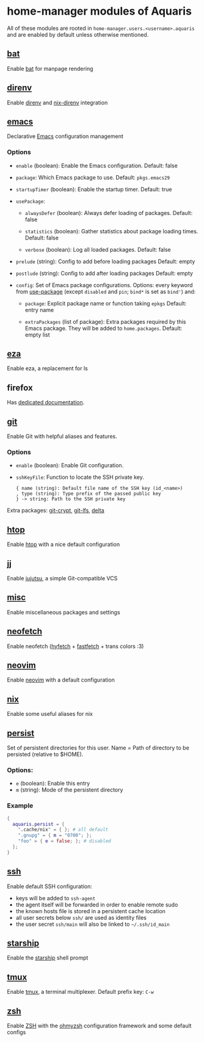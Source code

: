 * home-manager modules of Aquaris
All of these modules are rooted in =home-manager.users.<username>.aquaris=
and are enabled by default unless otherwise mentioned.

** [[file:../../../module/home/bat.nix][bat]]
Enable [[https://github.com/sharkdp/bat][bat]] for manpage rendering

** [[file:../../../module/home/direnv.nix][direnv]]
Enable [[https://github.com/direnv/direnv][direnv]] and [[https://github.com/nix-community/nix-direnv][nix-direnv]] integration

** [[file:../../../module/home/emacs/default.nix][emacs]]
Declarative [[https://www.gnu.org/software/emacs/][Emacs]] configuration management

*** Options
- =enable= (boolean): Enable the Emacs configuration.
  Default: false

- =package=: Which Emacs package to use.
  Default: =pkgs.emacs29=

- =startupTimer= (boolean): Enable the startup timer.
  Default: true

- =usePackage=:
  - =alwaysDefer= (boolean): Always defer loading of packages.
    Default: false

  - =statistics= (boolean): Gather statistics about package loading times.
    Default: false

  - =verbose= (boolean): Log all loaded packages.
    Default: false

- =prelude= (string): Config to add before loading packages
  Default: empty

- =postlude= (string): Config to add after loading packages
  Default: empty

- =config=: Set of Emacs package configurations.
  Options: every keyword from [[https://github.com/jwiegley/use-package][use-package]]
  (except =disabled= and =pin=; =bind*= is set as =bind'=) and:
  - =package=: Explicit package name or function taking =epkgs=
    Default: entry name

  - =extraPackages= (list of package):
    Extra packages required by this Emacs package.
    They will be added to =home.packages=. Default: empty list

** [[file:../../../module/home/eza.nix][eza]]
Enable eza, a replacement for ls

** firefox
Has [[file:firefox.org][dedicated documentation]].

** [[file:../../../module/home/git.nix][git]]
Enable Git with helpful aliases and features.

*** Options
- =enable= (boolean): Enable Git configuration.

- =sshKeyFile=:
  Function to locate the SSH private key.
  #+begin_src text
    { name (string): Default file name of the SSH key (id_<name>)
    , type (string): Type prefix of the passed public key
    } -> string: Path to the SSH private key
  #+end_src

Extra packages: [[https://github.com/AGWA/git-crypt][git-crypt]], [[https://git-lfs.com/][git-lfs]], [[https://github.com/dandavison/delta][delta]]

** [[file:../../../module/home/htop.nix][htop]]
Enable [[https://github.com/htop-dev/htop][htop]] with a nice default configuration

** [[file:../../../module/home/jj/default.nix][jj]]
Enable [[https://github.com/martinvonz/jj][jujutsu]], a simple Git-compatible VCS

** [[file:../../../module/home/misc.nix][misc]]
Enable miscellaneous packages and settings

** [[file:../../../module/home/neofetch.nix][neofetch]]
Enable neofetch ([[https://github.com/hykilpikonna/hyfetch][hyfetch]] + [[https://github.com/fastfetch-cli/fastfetch][fastfetch]] + trans colors :3)

** [[file:../../../module/home/neovim/default.nix][neovim]]
Enable [[https://github.com/neovim/neovim][neovim]] with a default configuration

** [[file:../../../module/home/nix.nix][nix]]
Enable some useful aliases for nix

** [[file:../../../module/home/persist.nix][persist]]
Set of persistent directories for this user.
Name = Path of directory to be persisted (relative to $HOME).

*** Options:
- =e= (boolean): Enable this entry
- =m= (string): Mode of the persistent directory

*** Example
#+begin_src nix
  {
    aquaris.persist = {
      ".cache/nix" = { }; # all default
      ".gnupg" = { m = "0700"; };
      "foo" = { e = false; }; # disabled
    };
  }
#+end_src

** [[file:../../../module/home/ssh.nix][ssh]]
Enable default SSH configuration:
- keys will be added to =ssh-agent=
- the agent itself will be forwarded in order to enable remote sudo
- the known hosts file is stored in a persistent cache location
- all user secrets below =ssh/= are used as identity files
- the user secret =ssh/main= will also be linked to =~/.ssh/id_main=

** [[file:../../../module/home/starship.nix][starship]]
Enable the [[https://github.com/starship/starship][starship]] shell prompt

** [[file:../../../module/home/tmux/default.nix][tmux]]
Enable [[https://github.com/tmux/tmux][tmux]], a terminal multiplexer. Default prefix key: =C-w=

** [[file:../../../module/home/zsh.nix][zsh]]
Enable [[https://zsh.sourceforge.io/][ZSH]] with the [[https://github.com/ohmyzsh/ohmyzsh][ohmyzsh]] configuration framework and some default configs
